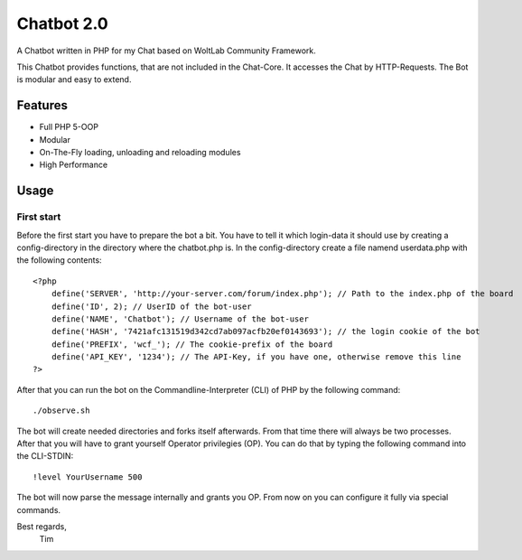 ===========
Chatbot 2.0
===========

A Chatbot written in PHP for my Chat based on WoltLab Community Framework.

This Chatbot provides functions, that are not included in the Chat-Core. It 
accesses the Chat by HTTP-Requests. The Bot is modular and easy to extend.

Features
========

* Full PHP 5-OOP
* Modular
* On-The-Fly loading, unloading and reloading modules
* High Performance 

Usage
=====

First start
-----------

Before the first start you have to prepare the bot a bit. You have to tell it
which login-data it should use by creating a config-directory in the directory
where the chatbot.php is. In the config-directory create a file namend 
userdata.php with the following contents::

    <?php
	define('SERVER', 'http://your-server.com/forum/index.php'); // Path to the index.php of the board
	define('ID', 2); // UserID of the bot-user
	define('NAME', 'Chatbot'); // Username of the bot-user
	define('HASH', '7421afc131519d342cd7ab097acfb20ef0143693'); // the login cookie of the bot
	define('PREFIX', 'wcf_'); // The cookie-prefix of the board
	define('API_KEY', '1234'); // The API-Key, if you have one, otherwise remove this line
    ?>
	
After that you can run the bot on the Commandline-Interpreter (CLI) of PHP by
the following command::
    
	./observe.sh

	
The bot will create needed directories and forks itself afterwards. From that
time there will always be two processes. After that you will have to grant
yourself Operator privilegies (OP). You can do that by typing the following command
into the CLI-STDIN::
    
	!level YourUsername 500
	
The bot will now parse the message internally and grants you OP. From now on you can 
configure it fully via special commands.


Best regards,
		Tim

